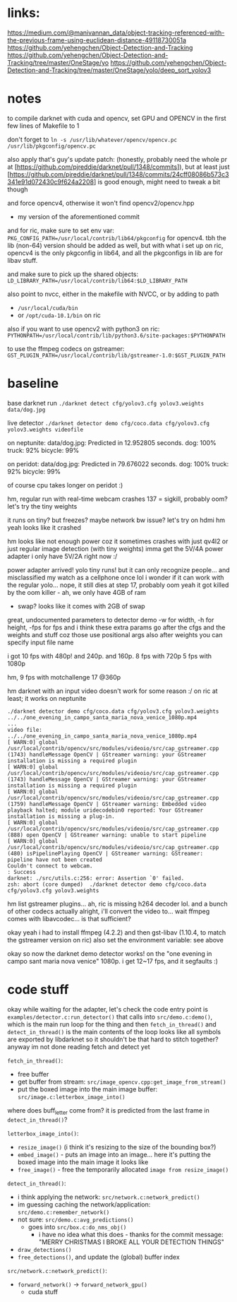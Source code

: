 * links:
https://medium.com/@manivannan_data/object-tracking-referenced-with-the-previous-frame-using-euclidean-distance-49118730051a
https://github.com/yehengchen/Object-Detection-and-Tracking
https://github.com/yehengchen/Object-Detection-and-Tracking/tree/master/OneStage/yo
https://github.com/yehengchen/Object-Detection-and-Tracking/tree/master/OneStage/yolo/deep_sort_yolov3

* notes

to compile darknet with cuda and opencv, set GPU and OPENCV in the first few
lines of Makefile to 1

don't forget to ~ln -s /usr/lib/whatever/opencv/opencv.pc /usr/lib/pkgconfig/opencv.pc~

also apply that's guy's update patch:
(honestly, probably need the whole pr at
[https://github.com/pjreddie/darknet/pull/1348/commits]), but at least just
[https://github.com/pjreddie/darknet/pull/1348/commits/24cff08086b573c3341e91d072430c9f624a2208]
is good enough, might need to tweak a bit though

and force opencv4, otherwise it won't find opencv2/opencv.hpp
- my version of the aforementioned commit

and for ric, make sure to set env var:
~PKG_CONFIG_PATH=/usr/local/contrib/lib64/pkgconfig~
for opencv4. tbh the lib (non-64) version should be added as well, but with
what i set up on ric, opencv4 is the only pkgconfig in lib64, and all the
pkgconfigs in lib are for libav stuff.

and make sure to pick up the shared objects:
~LD_LIBRARY_PATH=/usr/local/contrib/lib64:$LD_LIBRARY_PATH~

also point to nvcc, either in the makefile with NVCC, or by adding to path
- ~/usr/local/cuda/bin~
- or ~/opt/cuda-10.1/bin~ on ric

also if you want to use opencv2 with python3 on ric:
~PYTHONPATH=/usr/local/contrib/lib/python3.6/site-packages:$PYTHONPATH~

to use the ffmpeg codecs on gstreamer:
~GST_PLUGIN_PATH=/usr/local/contrib/lib/gstreamer-1.0:$GST_PLUGIN_PATH~

* baseline

base darknet run
~./darknet detect cfg/yolov3.cfg yolov3.weights data/dog.jpg~

live detector
~./darknet detector demo cfg/coco.data cfg/yolov3.cfg yolov3.weights videofile~

on neptunite:
data/dog.jpg: Predicted in 12.952805 seconds.
dog: 100%
truck: 92%
bicycle: 99%

on peridot:
data/dog.jpg: Predicted in 79.676022 seconds.
dog: 100%
truck: 92%
bicycle: 99%

of course cpu takes longer on peridot :)


hm, regular run with real-time webcam crashes
137 = sigkill, probably oom?
let's try the tiny weights

it runs on tiny? but freezes? maybe network bw issue? let's try on hdmi
hm yeah looks like it crashed

hm looks like not enough power coz it sometimes crashes with just qv4l2 or
just regular image detection (with tiny weights)
imma get the 5V/4A power adapter
i only have 5V/2A right now :/

power adapter arrived! yolo tiny runs! but it can only recognize people...
and misclassified my watch as a cellphone once lol
i wonder if it can work with the regular yolo... nope, it still dies at step
17, probably oom
yeah it got killed by the oom killer - ah, we only have 4GB of ram
- swap? looks like it comes with 2GB of swap

great, undocumented parameters to detector demo
-w for width, -h for height, -fps for fps
and i think these extra params go after the cfgs and the weights and stuff
coz those use positional args
also after weights you can specify input file name

i got 10 fps with 480p! and 240p. and 160p.
8 fps with 720p
5 fps with 1080p

hm, 9 fps with motchallenge 17 @360p


hm darknet with an input video doesn't work for some reason :/
on ric at least; it works on neptunite

#+BEGIN_SRC log
./darknet detector demo cfg/coco.data cfg/yolov3.cfg yolov3.weights ../../one_evening_in_campo_santa_maria_nova_venice_1080p.mp4
...
video file: ../../one_evening_in_campo_santa_maria_nova_venice_1080p.mp4
[ WARN:0] global /usr/local/contrib/opencv/src/modules/videoio/src/cap_gstreamer.cpp (1743) handleMessage OpenCV | GStreamer warning: your GStreamer installation is missing a required plugin
[ WARN:0] global /usr/local/contrib/opencv/src/modules/videoio/src/cap_gstreamer.cpp (1743) handleMessage OpenCV | GStreamer warning: your GStreamer installation is missing a required plugin
[ WARN:0] global /usr/local/contrib/opencv/src/modules/videoio/src/cap_gstreamer.cpp (1759) handleMessage OpenCV | GStreamer warning: Embedded video playback halted; module uridecodebin0 reported: Your GStreamer installation is missing a plug-in.
[ WARN:0] global /usr/local/contrib/opencv/src/modules/videoio/src/cap_gstreamer.cpp (888) open OpenCV | GStreamer warning: unable to start pipeline
[ WARN:0] global /usr/local/contrib/opencv/src/modules/videoio/src/cap_gstreamer.cpp (480) isPipelinePlaying OpenCV | GStreamer warning: GStreamer: pipeline have not been created
Couldn't connect to webcam.
: Success
darknet: ./src/utils.c:256: error: Assertion `0' failed.
zsh: abort (core dumped)  ./darknet detector demo cfg/coco.data
cfg/yolov3.cfg yolov3.weights 
#+END_SRC

hm list gstreamer plugins...
ah, ric is missing h264 decoder lol. and a bunch of other codecs actually
alright, i'll convert the video to... wait ffmpeg comes with libavcodec... is
that sufficient?

okay yeah i had to install ffmpeg (4.2.2) and then gst-libav (1.10.4, to
match the gstreamer version on ric)
also set the environment variable: see above

okay so now the darknet demo detector works! on the "one evening in campo sant
maria nova venice" 1080p. i get 12~17 fps, and it segfaults :)

* code stuff

okay while waiting for the adapter, let's check the code
entry point is ~examples/detector.c:run_detector()~
that calls into ~src/demo.c:demo()~, which is the main run loop for the thing
and then ~fetch_in_thread()~ and ~detect_in_thread()~ is the main contents of the
loop
looks like all symbols are exported by libdarknet so it shouldn't be that
hard to stitch together? anyway im not done reading fetch and detect yet

~fetch_in_thread()~:
- free buffer
- get buffer from stream: ~src/image_opencv.cpp:get_image_from_stream()~
- put the boxed image into the main image buffer: ~src/image.c:letterbox_image_into()~

where does buff_letter come from? it is predicted from the last frame in
~detect_in_thread()~?

~letterbox_image_into()~:
- ~resize_image()~ (i think it's resizing to the size of the bounding box?)
- ~embed_image()~ - puts an image into an image... here it's putting the boxed
  image into the main image it looks like
- ~free_image()~ - free the temporarily allocated ~image from resize_image()~

~detect_in_thread()~:
- i think applying the network: ~src/network.c:network_predict()~
- im guessing caching the network/application: ~src/demo.c:remember_network()~
- not sure: ~src/demo.c:avg_predictions()~
  - goes into ~src/box.c:do_nms_obj()~
    - i have no idea what this does - thanks for the commit message: "MERRY
      CHRISTMAS I BROKE ALL YOUR DETECTION THINGS"
- ~draw_detections()~
- ~free_detections()~, and update the (global) buffer index

~src/network.c:network_predict()~:
- ~forward_network()~ -> ~forward_network_gpu()~
  - cuda stuff
